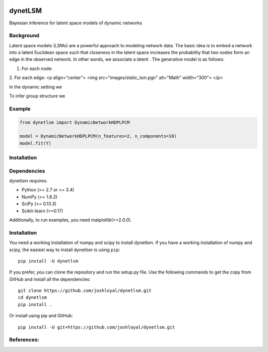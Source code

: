 .. -*- mode: rst -*-

|Travis|_ |AppVeyor|_ |Coveralls|_ |CircleCI|_ |License|_

.. |Travis| image:: https://travis-ci.org/joshloyal/dynetlsm.svg?branch=master
.. _Travis: https://travis-ci.org/joshloyal/cookiecutter.project_slug}}

.. |AppVeyor| image:: https://ci.appveyor.com/api/projects/status/54j060q1ukol1wnu/branch/master?svg=true
.. _AppVeyor: https://ci.appveyor.com/project/joshloyal/dynetlsm/history

.. |Coveralls| image:: https://coveralls.io/repos/github/joshloyal/dynetlsm/badge.svg?branch=master
.. _Coveralls: https://coveralls.io/github/joshloyal/dynetlsm?branch=master

.. |CircleCI| image:: https://circleci.com/gh/joshloyal/dynetlsmtree/master.svg?style=svg
.. _CircleCI: https://circleci.com/gh/joshloyal/dynetlsm/tree/master

.. |License| image:: https://img.shields.io/badge/License-MIT-blue.svg
.. _License: https://opensource.org/licenses/MIT


dynetLSM
========
Bayesian inference for latent space models of dynamic networks

Background
----------

Latent space models (LSMs) are a powerful approach to modeling network data. The basic idea is to embed a network into a latent Euclidean space such that closeness in the latent space increases the probability that two nodes form an edge in the observed network. In other words, we associate a latent . The generative model is as follows:

1. For each node:

2. For each edge:
<p align="center">
<img src="images/static_lsm.pgn" alt="Math" width="300">
</p>

In the dynamic setting we


To infer group structure we


Example
-------
.. code-block:: python

    from dynetlsm import DynamicNetworkHDPLPCM

    model = DynamicNetworkHDPLPCM(n_features=2, n_components=10)
    model.fit(Y)


Installation
------------

Dependencies
------------
dynetlsm requires:

- Python (>= 2.7 or >= 3.4)
- NumPy (>= 1.8.2)
- SciPy (>= 0.13.3)
- Scikit-learn (>=0.17)

Additionally, to run examples, you need matplotlib(>=2.0.0).

Installation
------------
You need a working installation of numpy and scipy to install dynetlsm. If you have a working installation of numpy and scipy, the easiest way to install dynetlsm is using ``pip``::

    pip install -U dynetlsm

If you prefer, you can clone the repository and run the setup.py file. Use the following commands to get the copy from GitHub and install all the dependencies::

    git clone https://github.com/joshloyal/dynetlsm.git
    cd dynetlsm
    pip install .

Or install using pip and GitHub::

    pip install -U git+https://github.com/joshloyal/dynetlsm.git


References:
-----------
